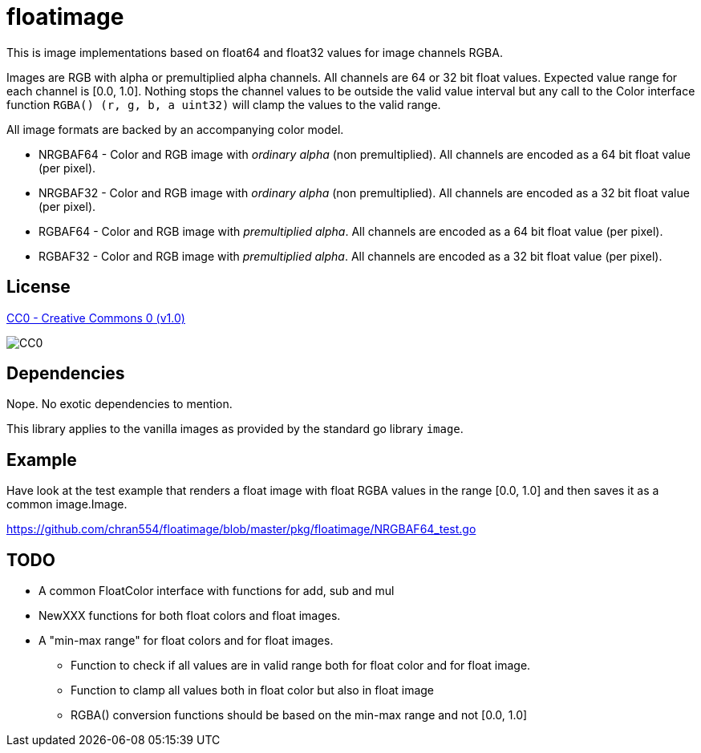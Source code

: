 = floatimage

This is image implementations based on float64 and float32 values for image channels RGBA.

Images are RGB with alpha or premultiplied alpha channels. All channels are 64 or 32 bit float values. Expected value range for each channel is [0.0, 1.0]. Nothing stops the channel values to be outside the valid value interval but any call to the Color interface function `RGBA() (r, g, b, a uint32)` will clamp the values to the valid range.

All image formats are backed by an accompanying color model.

* NRGBAF64 - Color and RGB image with _ordinary alpha_ (non premultiplied). All channels are encoded as a 64 bit float value (per pixel).
* NRGBAF32 - Color and RGB image with _ordinary alpha_ (non premultiplied). All channels are encoded as a 32 bit float value (per pixel).
* RGBAF64 - Color and RGB image with _premultiplied alpha_. All channels are encoded as a 64 bit float value (per pixel).
* RGBAF32 - Color and RGB image with _premultiplied alpha_. All channels are encoded as a 32 bit float value (per pixel).

== License

https://creativecommons.org/publicdomain/zero/1.0/[CC0 - Creative Commons 0 (v1.0)]

image::http://mirrors.creativecommons.org/presskit/buttons/80x15/png/cc-zero.png[CC0]

== Dependencies

Nope. No exotic dependencies to mention.

This library applies to the vanilla images as provided by the standard go library `image`.

== Example

Have look at the test example that renders a float image with float RGBA values in the range [0.0, 1.0] and then saves it as a common image.Image.

https://github.com/chran554/floatimage/blob/master/pkg/floatimage/NRGBAF64_test.go

== TODO

* A common FloatColor interface with functions for add, sub and mul
* NewXXX functions for both float colors and float images.
* A "min-max range" for float colors and for float images.
** Function to check if all values are in valid range both for float color and for float image.
** Function to clamp all values both in float color but also in float image
** RGBA() conversion functions should be based on the min-max range and not [0.0, 1.0]
